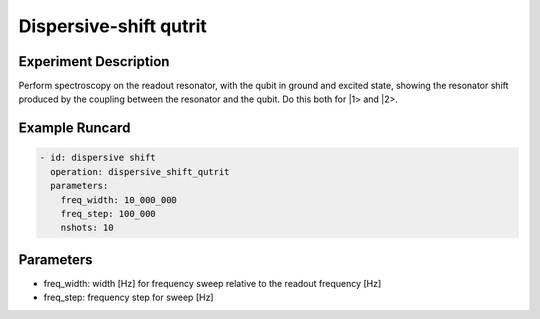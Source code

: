 Dispersive-shift qutrit
=======================

Experiment Description
----------------------

Perform spectroscopy on the readout resonator, with the qubit in ground and excited state, showing the resonator shift produced by the coupling between the resonator and the qubit. Do this both for \|1> and \|2>.

Example Runcard
---------------

.. code-block::

    - id: dispersive shift
      operation: dispersive_shift_qutrit
      parameters:
        freq_width: 10_000_000
        freq_step: 100_000
        nshots: 10

Parameters
----------

- freq_width: width [Hz] for frequency sweep relative to the readout frequency [Hz]
- freq_step: frequency step for sweep [Hz]
